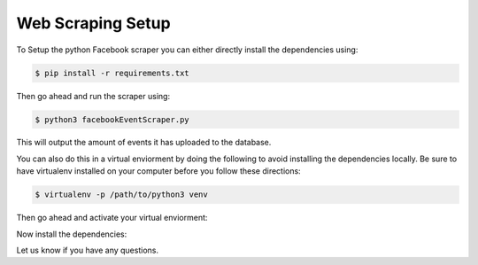 Web Scraping Setup
------------
To Setup the python Facebook scraper you can either directly install the dependencies using: 

.. code:: bash

    $ pip install -r requirements.txt
    
Then go ahead and run the scraper using:

.. code:: bash

    $ python3 facebookEventScraper.py 

This will output the amount of events it has uploaded to the database.




You can also do this in a virtual enviorment by doing the following to avoid installing the dependencies locally. Be sure to have virtualenv installed on your computer before you follow these directions:

.. code:: bash

    $ virtualenv -p /path/to/python3 venv
    
Then go ahead and activate your virtual enviorment:

.. code:: bash
    $ source venv/bin/activate 
    
Now install the dependencies:

.. code:: bash
    $ pip install -r requirements.txt
    
Let us know if you have any questions. 
